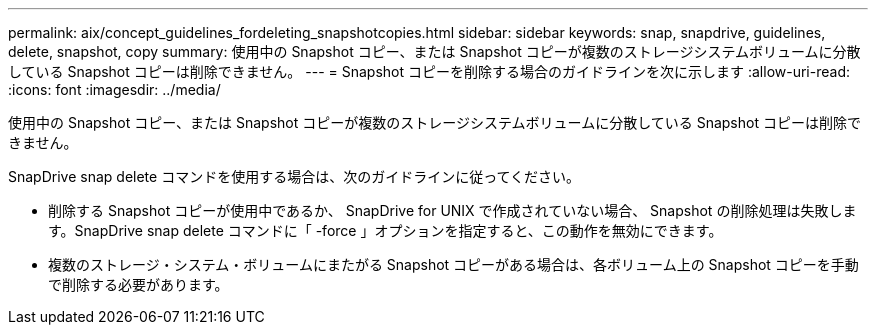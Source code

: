 ---
permalink: aix/concept_guidelines_fordeleting_snapshotcopies.html 
sidebar: sidebar 
keywords: snap, snapdrive, guidelines, delete, snapshot, copy 
summary: 使用中の Snapshot コピー、または Snapshot コピーが複数のストレージシステムボリュームに分散している Snapshot コピーは削除できません。 
---
= Snapshot コピーを削除する場合のガイドラインを次に示します
:allow-uri-read: 
:icons: font
:imagesdir: ../media/


[role="lead"]
使用中の Snapshot コピー、または Snapshot コピーが複数のストレージシステムボリュームに分散している Snapshot コピーは削除できません。

SnapDrive snap delete コマンドを使用する場合は、次のガイドラインに従ってください。

* 削除する Snapshot コピーが使用中であるか、 SnapDrive for UNIX で作成されていない場合、 Snapshot の削除処理は失敗します。SnapDrive snap delete コマンドに「 -force 」オプションを指定すると、この動作を無効にできます。
* 複数のストレージ・システム・ボリュームにまたがる Snapshot コピーがある場合は、各ボリューム上の Snapshot コピーを手動で削除する必要があります。

